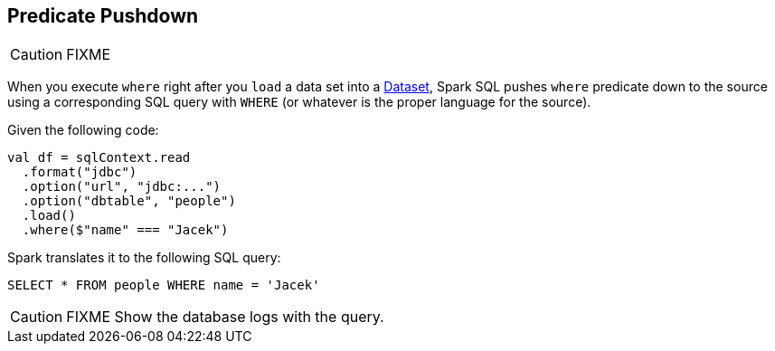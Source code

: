 == Predicate Pushdown

CAUTION: FIXME

When you execute `where` right after you `load` a data set into a link:spark-sql-dataset.adoc[Dataset], Spark SQL pushes `where` predicate down to the source using a corresponding SQL query with `WHERE` (or whatever is the proper language for the source).

Given the following code:

[source, scala]
----
val df = sqlContext.read
  .format("jdbc")
  .option("url", "jdbc:...")
  .option("dbtable", "people")
  .load()
  .where($"name" === "Jacek")
----

Spark translates it to the following SQL query:

```
SELECT * FROM people WHERE name = 'Jacek'
```

CAUTION: FIXME Show the database logs with the query.
